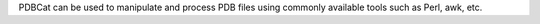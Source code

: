 .. title: PDBCat
.. slug: pdbcat
.. date: 2013-03-04
.. tags: Cheminformatics, University Of Illinois Open Source License, C
.. link: http://www.ks.uiuc.edu/Development/MDTools/pdbcat/
.. category: Open Source
.. type: text open_source
.. comments: 

PDBCat can be used to manipulate and process PDB files using commonly available tools such as Perl, awk, etc.
